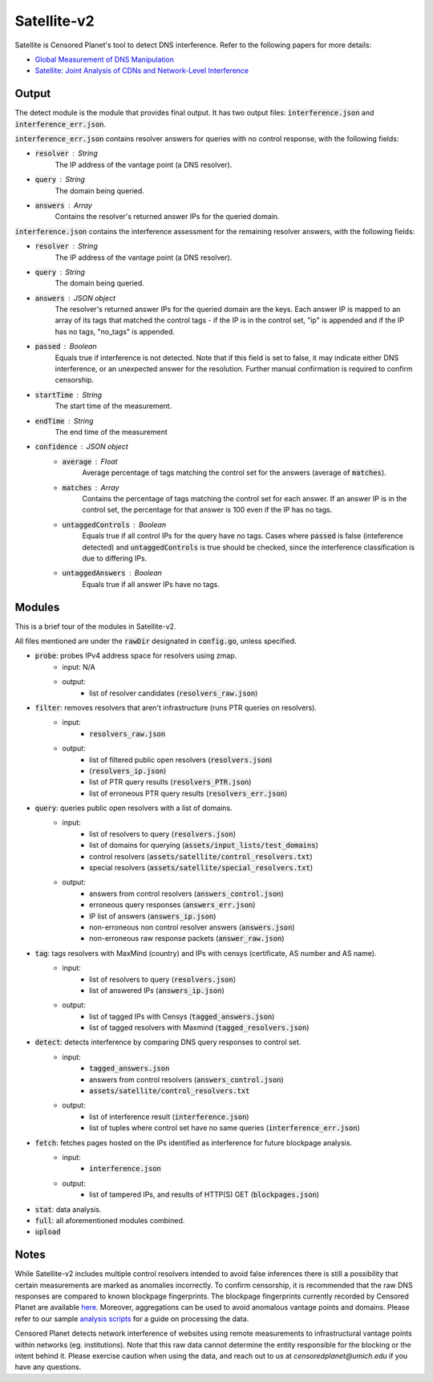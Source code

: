 ############
Satellite-v2
############
Satellite is Censored Planet's tool to detect DNS interference. Refer to the following papers for more details:

* `Global Measurement of DNS Manipulation <https://censoredplanet.org/assets/Pearce2017b.pdf>`_
* `Satellite: Joint Analysis of CDNs and Network-Level Interference <https://censoredplanet.org/assets/Scott2016a.pdf>`_

*******
Output
*******

The detect module is the module that provides final output. It has two output files: :code:`interference.json` and :code:`interference_err.json`.

:code:`interference_err.json` contains resolver answers for queries with no control response, with the following fields:

* :code:`resolver` : String
    The IP address of the vantage point (a DNS resolver).
* :code:`query` : String
    The domain being queried.
* :code:`answers` : Array
    Contains the resolver's returned answer IPs for the queried domain.


:code:`interference.json` contains the interference assessment for the remaining resolver answers, with the following fields:

* :code:`resolver` : String
    The IP address of the vantage point (a DNS resolver).
* :code:`query` : String
    The domain being queried.
* :code:`answers` : JSON object
    The resolver's returned answer IPs for the queried domain are the keys. Each answer IP is mapped to an array of its tags that matched the control tags - if the IP is in the control set, "ip" is appended and if the IP has no tags, "no_tags" is appended.
* :code:`passed` : Boolean
    Equals true if interference is not detected. Note that if this field is set to false, it may indicate either DNS interference, or an unexpected answer for the resolution. Further manual confirmation is required to confirm censorship.
* :code:`startTime` : String
    The start time of the measurement.
* :code:`endTime` : String
    The end time of the measurement
* :code:`confidence` : JSON object
    * :code:`average` : Float
        Average percentage of tags matching the control set for the answers (average of :code:`matches`).
    * :code:`matches` : Array
        Contains the percentage of tags matching the control set for each answer. If an answer IP is in the control set, the percentage for that answer is 100 even if the IP has no tags.
    * :code:`untaggedControls` : Boolean
        Equals true if all control IPs for the query have no tags. Cases where :code:`passed` is false (inteference detected) and :code:`untaggedControls` is true should be checked, since the interference classification is due to differing IPs.
    * :code:`untaggedAnswers` : Boolean
        Equals true if all answer IPs have no tags.


*******
Modules
*******

This is a brief tour of the modules in Satellite-v2.

All files mentioned are under the :code:`rawDir` designated in :code:`config.go`, unless specified.

* :code:`probe`:  probes IPv4 address space for resolvers using zmap.
    * input: N/A
    * output:
        * list of resolver candidates (:code:`resolvers_raw.json`)
* :code:`filter`: removes resolvers that aren't infrastructure (runs PTR queries on resolvers).
    * input:
        * :code:`resolvers_raw.json`
    * output:
        * list of filtered public open resolvers (:code:`resolvers.json`)
        * (:code:`resolvers_ip.json`)
        * list of PTR query results (:code:`resolvers_PTR.json`)
        * list of erroneous PTR query results (:code:`resolvers_err.json`)
* :code:`query`:  queries public open resolvers with a list of domains.
    * input: 
        * list of resolvers to query (:code:`resolvers.json`)
        * list of domains for querying (:code:`assets/input_lists/test_domains`)
        * control resolvers (:code:`assets/satellite/control_resolvers.txt`)
        * special resolvers (:code:`assets/satellite/special_resolvers.txt`)
    * output: 
        * answers from control resolvers (:code:`answers_control.json`)
        * erroneous query responses (:code:`answers_err.json`)
        * IP list of answers (:code:`answers_ip.json`)
        * non-erroneous non control resolver answers (:code:`answers.json`)
        * non-erroneous raw response packets (:code:`answer_raw.json`)
* :code:`tag`:  tags resolvers with MaxMind (country) and IPs with censys (certificate, AS number and AS name).
    * input: 
        * list of resolvers to query (:code:`resolvers.json`)
        * list of answered IPs (:code:`answers_ip.json`)
    * output:
        * list of tagged IPs with Censys (:code:`tagged_answers.json`) 
        * list of tagged resolvers with Maxmind (:code:`tagged_resolvers.json`)
* :code:`detect`: detects interference by comparing DNS query responses to control set. 
    * input:
        * :code:`tagged_answers.json` 
        * answers from control resolvers (:code:`answers_control.json`)
        * :code:`assets/satellite/control_resolvers.txt` 
    * output:
        * list of interference result (:code:`interference.json`)
        * list of tuples where control set have no same queries (:code:`interference_err.json`) 
* :code:`fetch`: fetches pages hosted on the IPs identified as interference for future blockpage analysis.
    * input:
        * :code:`interference.json`
    * output:
        * list of tampered IPs, and results of HTTP(S) GET (:code:`blockpages.json`)
* :code:`stat`:   data analysis.
* :code:`full`:   all aforementioned modules combined.
* :code:`upload`

*************
Notes
*************
While Satellite-v2 includes multiple control resolvers intended to avoid false inferences there is still a 
possibility that certain measurements are marked as anomalies incorrectly. To confirm censorship, it is
recommended that the raw DNS responses are compared to known blockpage fingerprints. The blockpage fingerprints
currently recorded by Censored Planet are available `here <https://assets.censoredplanet.org/blockpage_signatures.json>`_.
Moreover, aggregations can be used to avoid anomalous vantage points and domains.  
Please refer to our sample `analysis scripts <https://github.com/censoredplanet/censoredplanet>`_ for a guide on processing 
the data. 

Censored Planet detects network interference of websites using remote measurements to infrastructural vantage points 
within networks (eg. institutions). Note that this raw data cannot determine the entity responsible for the blocking 
or the intent behind it. Please exercise caution when using the data, and reach out to us at `censoredplanet@umich.edu` 
if you have any questions.
